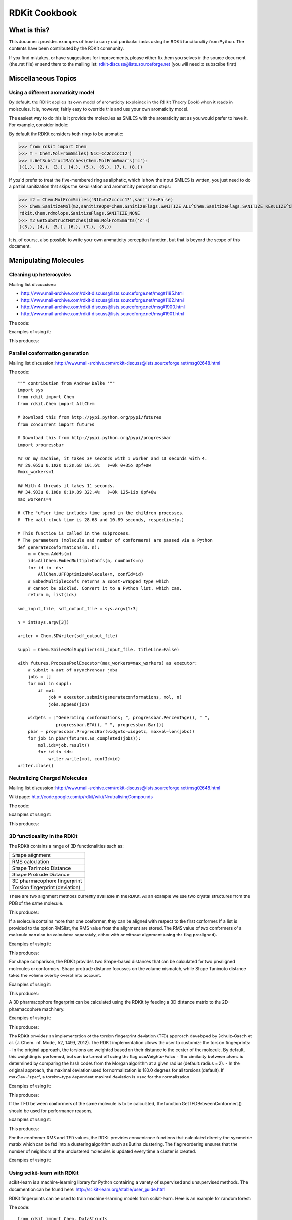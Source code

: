RDKit Cookbook
%%%%%%%%%%%%%%



What is this?
*************

This document provides examples of how to carry out particular tasks 
using the RDKit functionality from Python. The contents have been
contributed by the RDKit community.

If you find mistakes, or have suggestions for improvements, please
either fix them yourselves in the source document (the .rst file) or
send them to the mailing list: rdkit-discuss@lists.sourceforge.net 
(you will need to subscribe first)


Miscellaneous Topics
********************

Using a different aromaticity model
-----------------------------------

By default, the RDKit applies its own model of aromaticity (explained
in the RDKit Theory Book) when it reads in molecules. It is, however,
fairly easy to override this and use your own aromaticity model.

The easiest way to do this is it provide the molecules as SMILES with
the aromaticity set as you would prefer to have it. For example,
consider indole: 

.. image:: images/indole1.png
 
By default the RDKit considers both rings to be aromatic:

>>> from rdkit import Chem
>>> m = Chem.MolFromSmiles('N1C=Cc2ccccc12')
>>> m.GetSubstructMatches(Chem.MolFromSmarts('c'))
((1,), (2,), (3,), (4,), (5,), (6,), (7,), (8,))

If you'd prefer to treat the five-membered ring as aliphatic, which is
how the input SMILES is written, you just need to do a partial
sanitization that skips the kekulization and aromaticity perception
steps: 

>>> m2 = Chem.MolFromSmiles('N1C=Cc2ccccc12',sanitize=False)
>>> Chem.SanitizeMol(m2,sanitizeOps=Chem.SanitizeFlags.SANITIZE_ALL^Chem.SanitizeFlags.SANITIZE_KEKULIZE^Chem.SanitizeFlags.SANITIZE_SETAROMATICITY)
rdkit.Chem.rdmolops.SanitizeFlags.SANITIZE_NONE
>>> m2.GetSubstructMatches(Chem.MolFromSmarts('c'))
((3,), (4,), (5,), (6,), (7,), (8,))

It is, of course, also possible to write your own aromaticity
perception function, but that is beyond the scope of this document.


Manipulating Molecules
**********************

Cleaning up heterocycles
------------------------

Mailing list discussions:

*  http://www.mail-archive.com/rdkit-discuss@lists.sourceforge.net/msg01185.html
*  http://www.mail-archive.com/rdkit-discuss@lists.sourceforge.net/msg01162.html
*  http://www.mail-archive.com/rdkit-discuss@lists.sourceforge.net/msg01900.html   
*  http://www.mail-archive.com/rdkit-discuss@lists.sourceforge.net/msg01901.html   

The code:

.. testcode::

  """ sanifix4.py
   
    Contribution from James Davidson
  """
  from rdkit import Chem
  from rdkit.Chem import AllChem

  def _FragIndicesToMol(oMol,indices):
      em = Chem.EditableMol(Chem.Mol())

      newIndices={}
      for i,idx in enumerate(indices):
          em.AddAtom(oMol.GetAtomWithIdx(idx))
          newIndices[idx]=i

      for i,idx in enumerate(indices):
          at = oMol.GetAtomWithIdx(idx)
          for bond in at.GetBonds():
              if bond.GetBeginAtomIdx()==idx:
                  oidx = bond.GetEndAtomIdx()
              else:
                  oidx = bond.GetBeginAtomIdx()
              # make sure every bond only gets added once:
              if oidx<idx:
                  continue
              em.AddBond(newIndices[idx],newIndices[oidx],bond.GetBondType())
      res = em.GetMol()
      res.ClearComputedProps()
      Chem.GetSymmSSSR(res)
      res.UpdatePropertyCache(False)
      res._idxMap=newIndices
      return res

  def _recursivelyModifyNs(mol,matches,indices=None):
      if indices is None:
          indices=[]
      res=None
      while len(matches) and res is None:
          tIndices=indices[:]
          nextIdx = matches.pop(0)
          tIndices.append(nextIdx)
          nm = Chem.Mol(mol)
          nm.GetAtomWithIdx(nextIdx).SetNoImplicit(True)
          nm.GetAtomWithIdx(nextIdx).SetNumExplicitHs(1)
          cp = Chem.Mol(nm)
          try:
              Chem.SanitizeMol(cp)
          except ValueError:
              res,indices = _recursivelyModifyNs(nm,matches,indices=tIndices)
          else:
              indices=tIndices
              res=cp
      return res,indices

  def AdjustAromaticNs(m,nitrogenPattern='[n&D2&H0;r5,r6]'):
      """
         default nitrogen pattern matches Ns in 5 rings and 6 rings in order to be able
         to fix: O=c1ccncc1
      """
      Chem.GetSymmSSSR(m)
      m.UpdatePropertyCache(False)

      # break non-ring bonds linking rings:
      em = Chem.EditableMol(m)
      linkers = m.GetSubstructMatches(Chem.MolFromSmarts('[r]!@[r]'))
      plsFix=set()
      for a,b in linkers:
          em.RemoveBond(a,b)
          plsFix.add(a)
          plsFix.add(b)
      nm = em.GetMol()
      for at in plsFix:
          at=nm.GetAtomWithIdx(at)
          if at.GetIsAromatic() and at.GetAtomicNum()==7:
              at.SetNumExplicitHs(1)
              at.SetNoImplicit(True)

      # build molecules from the fragments:
      fragLists = Chem.GetMolFrags(nm)
      frags = [_FragIndicesToMol(nm,x) for x in fragLists]

      # loop through the fragments in turn and try to aromatize them:
      ok=True
      for i,frag in enumerate(frags):
          cp = Chem.Mol(frag)
          try:
              Chem.SanitizeMol(cp)
          except ValueError:
              matches = [x[0] for x in frag.GetSubstructMatches(Chem.MolFromSmarts(nitrogenPattern))]
              lres,indices=_recursivelyModifyNs(frag,matches)
              if not lres:
                  #print 'frag %d failed (%s)'%(i,str(fragLists[i]))
                  ok=False
                  break
              else:
                  revMap={}
                  for k,v in frag._idxMap.iteritems():
                      revMap[v]=k
                  for idx in indices:
                      oatom = m.GetAtomWithIdx(revMap[idx])
                      oatom.SetNoImplicit(True)
                      oatom.SetNumExplicitHs(1)
      if not ok:
          return None
      return m


Examples of using it:

.. testcode:: 

  smis= ('O=c1ccc2ccccc2n1',
         'Cc1nnnn1C',
         'CCc1ccc2nc(=O)c(cc2c1)Cc1nnnn1C1CCCCC1',
         'c1cnc2cc3ccnc3cc12',
         'c1cc2cc3ccnc3cc2n1',
         'O=c1ccnc(c1)-c1cnc2cc3ccnc3cc12',
         'O=c1ccnc(c1)-c1cc1',
         )
  for smi in smis:
        m = Chem.MolFromSmiles(smi,False)  
        try:
            m.UpdatePropertyCache(False)
            cp = Chem.Mol(m)
            Chem.SanitizeMol(cp)
            m = cp
            print 'fine:',Chem.MolToSmiles(m)
        except ValueError:
            nm=AdjustAromaticNs(m)
            if nm is not None:
                Chem.SanitizeMol(nm)
                print 'fixed:',Chem.MolToSmiles(nm)
            else:
                print 'still broken:',smi

This produces:

.. testoutput::

    fixed: O=c1ccc2ccccc2[nH]1
    fine: Cc1nnnn1C
    fixed: CCc1ccc2[nH]c(=O)c(Cc3nnnn3C3CCCCC3)cc2c1
    fine: C1=Cc2cc3c(cc2=N1)C=CN=3
    fine: C1=Cc2cc3c(cc2=N1)N=CC=3
    fixed: O=c1cc[nH]c(C2=CN=c3cc4c(cc32)=NC=C4)c1
    still broken: O=c1ccnc(c1)-c1cc1

Parallel conformation generation
--------------------------------

Mailing list discussion:
http://www.mail-archive.com/rdkit-discuss@lists.sourceforge.net/msg02648.html

The code::

  """ contribution from Andrew Dalke """
  import sys
  from rdkit import Chem
  from rdkit.Chem import AllChem

  # Download this from http://pypi.python.org/pypi/futures
  from concurrent import futures

  # Download this from http://pypi.python.org/pypi/progressbar
  import progressbar

  ## On my machine, it takes 39 seconds with 1 worker and 10 seconds with 4.
  ## 29.055u 0.102s 0:28.68 101.6%   0+0k 0+3io 0pf+0w
  #max_workers=1

  ## With 4 threads it takes 11 seconds.
  ## 34.933u 0.188s 0:10.89 322.4%   0+0k 125+1io 0pf+0w
  max_workers=4

  # (The "u"ser time includes time spend in the children processes.
  #  The wall-clock time is 28.68 and 10.89 seconds, respectively.)

  # This function is called in the subprocess.
  # The parameters (molecule and number of conformers) are passed via a Python 
  def generateconformations(m, n):
      m = Chem.AddHs(m)
      ids=AllChem.EmbedMultipleConfs(m, numConfs=n)
      for id in ids:
          AllChem.UFFOptimizeMolecule(m, confId=id)
      # EmbedMultipleConfs returns a Boost-wrapped type which
      # cannot be pickled. Convert it to a Python list, which can.
      return m, list(ids)

  smi_input_file, sdf_output_file = sys.argv[1:3]

  n = int(sys.argv[3])

  writer = Chem.SDWriter(sdf_output_file)

  suppl = Chem.SmilesMolSupplier(smi_input_file, titleLine=False)

  with futures.ProcessPoolExecutor(max_workers=max_workers) as executor:
      # Submit a set of asynchronous jobs
      jobs = []
      for mol in suppl:
          if mol:
              job = executor.submit(generateconformations, mol, n)
              jobs.append(job)

      widgets = ["Generating conformations; ", progressbar.Percentage(), " ", 
                 progressbar.ETA(), " ", progressbar.Bar()]
      pbar = progressbar.ProgressBar(widgets=widgets, maxval=len(jobs))
      for job in pbar(futures.as_completed(jobs)):
          mol,ids=job.result()
          for id in ids:
              writer.write(mol, confId=id)
  writer.close()

Neutralizing Charged Molecules
------------------------------

Mailing list discussion:
http://www.mail-archive.com/rdkit-discuss@lists.sourceforge.net/msg02648.html

Wiki page: 
http://code.google.com/p/rdkit/wiki/NeutralisingCompounds

The code:

.. testcode::

  """ contribution from Hans de Winter """
  from rdkit import Chem
  from rdkit.Chem import AllChem

  def _InitialiseNeutralisationReactions():
      patts= (
          # Imidazoles
          ('[n+;H]','n'),
          # Amines
          ('[N+;!H0]','N'),
          # Carboxylic acids and alcohols
          ('[$([O-]);!$([O-][#7])]','O'),
          # Thiols
          ('[S-;X1]','S'),
          # Sulfonamides
          ('[$([N-;X2]S(=O)=O)]','N'),
          # Enamines
          ('[$([N-;X2][C,N]=C)]','N'),
          # Tetrazoles
          ('[n-]','[nH]'),
          # Sulfoxides
          ('[$([S-]=O)]','S'),
          # Amides
          ('[$([N-]C=O)]','N'),
          )
      return [(Chem.MolFromSmarts(x),Chem.MolFromSmiles(y,False)) for x,y in patts]

  _reactions=None
  def NeutraliseCharges(smiles, reactions=None):
      global _reactions
      if reactions is None:
          if _reactions is None:
              _reactions=_InitialiseNeutralisationReactions()
          reactions=_reactions
      mol = Chem.MolFromSmiles(smiles)
      replaced = False
      for i,(reactant, product) in enumerate(reactions):
          while mol.HasSubstructMatch(reactant):
              replaced = True
              rms = AllChem.ReplaceSubstructs(mol, reactant, product)
              mol = rms[0]
      if replaced:
          return (Chem.MolToSmiles(mol,True), True)
      else:
          return (smiles, False)

Examples of using it:

.. testcode:: 

  smis=("c1cccc[nH+]1",
        "C[N+](C)(C)C","c1ccccc1[NH3+]",
        "CC(=O)[O-]","c1ccccc1[O-]",
        "CCS",
        "C[N-]S(=O)(=O)C",
        "C[N-]C=C","C[N-]N=C",
        "c1ccc[n-]1",
        "CC[N-]C(=O)CC")
  for smi in smis:
      (molSmiles, neutralised) = NeutraliseCharges(smi)
      print smi,"->",molSmiles

This produces:

.. testoutput::

    c1cccc[nH+]1 -> c1ccncc1
    C[N+](C)(C)C -> C[N+](C)(C)C
    c1ccccc1[NH3+] -> Nc1ccccc1
    CC(=O)[O-] -> CC(=O)O
    c1ccccc1[O-] -> Oc1ccccc1
    CCS -> CCS
    C[N-]S(=O)(=O)C -> CNS(C)(=O)=O
    C[N-]C=C -> C=CNC
    C[N-]N=C -> C=NNC
    c1ccc[n-]1 -> c1cc[nH]c1
    CC[N-]C(=O)CC -> CCNC(=O)CC


3D functionality in the RDKit
-----------------------------

The RDKit contains a range of 3D functionalities such as:

+---------------------------------+
| Shape alignment                 |
+---------------------------------+
| RMS calculation                 |
+---------------------------------+
| Shape Tanimoto Distance         |
+---------------------------------+
| Shape Protrude Distance         |
+---------------------------------+
| 3D pharmacophore fingerprint    |
+---------------------------------+
| Torsion fingerprint (deviation) |
+---------------------------------+

There are two alignment methods currently available in the RDKit.
As an example we use two crystal structures from the PDB of the same molecule.

.. testcode::

  from rdkit import Chem, RDConfig
  from rdkit.Chem import AllChem, rdMolAlign
  # The reference molecule
  ref = Chem.MolFromSmiles('NC(=[NH2+])c1ccc(C[C@@H](NC(=O)CNS(=O)(=O)c2ccc3ccccc3c2)C(=O)N2CCCCC2)cc1')
  # The PDB conformations
  mol1 = Chem.MolFromPDBFile(RDConfig.RDBaseDir+'/rdkit/Chem/test_data/1DWD_ligand.pdb')
  mol1 = AllChem.AssignBondOrdersFromTemplate(ref, mol1)
  mol2 = Chem.MolFromPDBFile(RDConfig.RDBaseDir+'/rdkit/Chem/test_data/1PPC_ligand.pdb')
  mol2 = AllChem.AssignBondOrdersFromTemplate(ref, mol2)
  # Align them
  rms = rdMolAlign.AlignMol(mol1, mol2)
  print rms
  # Align them with OPEN3DAlign
  pyO3A = rdMolAlign.GetO3A(mol1, mol2)
  score = pyO3A.Align()
  print score

This produces:

.. testoutput::

  1.55001955728
  0.376459885045

If a molecule contains more than one conformer, they can be aligned 
with respect to the first conformer. If a list is provided to the
option RMSlist, the RMS value from the alignment are stored.
The RMS value of two conformers of a molecule can also be calculated
separately, either with or without alignment (using the flag prealigned).

Examples of using it:

.. testcode::

  from rdkit import Chem
  from rdkit.Chem import AllChem
  mol = Chem.MolFromSmiles('NC(=[NH2+])c1ccc(C[C@@H](NC(=O)CNS(=O)(=O)c2ccc3ccccc3c2)C(=O)N2CCCCC2)cc1')
  cids = AllChem.EmbedMultipleConfs(mol, numConfs=50, maxAttempts=1000, pruneRmsThresh=0.1)
  print len(cids)
  # align the conformers
  rmslist = []
  AllChem.AlignMolConformers(mol, RMSlist=rmslist)
  print len(rmslist)
  # calculate RMS of confomers 1 and 9 separately
  rms = AllChem.GetConformerRMS(mol, 1, 9, prealigned=True)

This produces:

.. testoutput::

  50
  49

For shape comparison, the RDKit provides two Shape-based distances 
that can be calculated for two prealigned molecules or conformers.
Shape protrude distance focusses on the volume mismatch, while
Shape Tanimoto distance takes the volume overlay overall into account.

Examples of using it:

.. testcode::

  from rdkit import Chem, RDConfig
  from rdkit.Chem import AllChem, rdMolAlign, rdShapeHelpers
  ref = Chem.MolFromSmiles('NC(=[NH2+])c1ccc(C[C@@H](NC(=O)CNS(=O)(=O)c2ccc3ccccc3c2)C(=O)N2CCCCC2)cc1')
  mol1 = Chem.MolFromPDBFile(RDConfig.RDBaseDir+'/rdkit/Chem/test_data/1DWD_ligand.pdb')
  mol1 = AllChem.AssignBondOrdersFromTemplate(ref, mol1)
  mol2 = Chem.MolFromPDBFile(RDConfig.RDBaseDir+'/rdkit/Chem/test_data/1PPC_ligand.pdb')
  mol2 = AllChem.AssignBondOrdersFromTemplate(ref, mol2)
  rms = rdMolAlign.AlignMol(mol1, mol2)
  tani = rdShapeHelpers.ShapeTanimotoDist(mol1, mol2)
  prtr = rdShapeHelpers.ShapeProtrudeDist(mol1, mol2)
  print rms, tani, prtr

This produces:

.. testoutput::

  1.55001955728 0.18069102331 0.0962800875274

A 3D pharmacophore fingerprint can be calculated using the RDKit
by feeding a 3D distance matrix to the 2D-pharmacophore machinery.

Examples of using it:

.. testcode::
  
  from rdkit import Chem, DataStructs, RDConfig
  from rdkit.Chem import AllChem
  from rdkit.Chem.Pharm2D import Gobbi_Pharm2D, Generate
  ref = Chem.MolFromSmiles('NC(=[NH2+])c1ccc(C[C@@H](NC(=O)CNS(=O)(=O)c2ccc3ccccc3c2)C(=O)N2CCCCC2)cc1')
  mol1 = Chem.MolFromPDBFile(RDConfig.RDBaseDir+'/rdkit/Chem/test_data/1DWD_ligand.pdb')
  mol1 = AllChem.AssignBondOrdersFromTemplate(ref, mol1)
  mol2 = Chem.MolFromPDBFile(RDConfig.RDBaseDir+'/rdkit/Chem/test_data/1PPC_ligand.pdb')
  mol2 = AllChem.AssignBondOrdersFromTemplate(ref, mol2)
  # pharmacophore fingerprint
  factory = Gobbi_Pharm2D.factory
  fp1 = Generate.Gen2DFingerprint(mol1, factory, dMat=Chem.Get3DDistanceMatrix(mol1))
  fp2 = Generate.Gen2DFingerprint(mol2, factory, dMat=Chem.Get3DDistanceMatrix(mol2))
  # Tanimoto similarity
  tani = DataStructs.TanimotoSimilarity(fp1, fp2)
  print tani

This produces:

.. testoutput::

  0.451665312754  

The RDKit provides an implementation of the torsion fingerprint
deviation (TFD) approach developed by Schulz-Gasch et al. 
(J. Chem. Inf. Model, 52, 1499, 2012). The RDKit implementation
allows the user to customize the torsion fingerprints:
- In the original approach, the torsions are weighted based on
their distance to the center of the molecule. By default, this
weighting is performed, but can be turned off using the flag
useWeights=False
- The similarity between atoms is determined by comparing the 
hash codes from the Morgan algorithm at a given radius (default: 
radius = 2). 
- In the original approach, the maximal deviation used for
normalization is 180.0 degrees for all torsions (default). If
maxDev='spec', a torsion-type dependent maximal deviation is 
used for the normalization.

Examples of using it:

.. testcode::

  from rdkit import Chem, RDConfig
  from rdkit.Chem import AllChem, TorsionFingerprints
  ref = Chem.MolFromSmiles('NC(=[NH2+])c1ccc(C[C@@H](NC(=O)CNS(=O)(=O)c2ccc3ccccc3c2)C(=O)N2CCCCC2)cc1')
  mol1 = Chem.MolFromPDBFile(RDConfig.RDBaseDir+'/rdkit/Chem/test_data/1DWD_ligand.pdb')
  mol1 = AllChem.AssignBondOrdersFromTemplate(ref, mol1)
  mol2 = Chem.MolFromPDBFile(RDConfig.RDBaseDir+'/rdkit/Chem/test_data/1PPC_ligand.pdb')
  mol2 = AllChem.AssignBondOrdersFromTemplate(ref, mol2)
  tfd1 = TorsionFingerprints.GetTFDBetweenMolecules(mol1, mol2)
  tfd2 = TorsionFingerprints.GetTFDBetweenMolecules(mol1, mol2, useWeights=False)
  tfd3 = TorsionFingerprints.GetTFDBetweenMolecules(mol1, mol2, maxDev='spec')
  print tfd1, tfd2, tfd3

This produces:

.. testoutput::

 [0.06450035322926886] [0.16803037890459122] [0.06752301190398982]

If the TFD between conformers of the same molecule is to be
calculated, the function GetTFDBetweenConformers() should be
used for performance reasons.

Examples of using it:

.. testcode::

  from rdkit import Chem, RDConfig
  from rdkit.Chem import AllChem, TorsionFingerprints
  ref = Chem.MolFromSmiles('NC(=[NH2+])c1ccc(C[C@@H](NC(=O)CNS(=O)(=O)c2ccc3ccccc3c2)C(=O)N2CCCCC2)cc1')
  mol1 = Chem.MolFromPDBFile(RDConfig.RDBaseDir+'/rdkit/Chem/test_data/1DWD_ligand.pdb')
  mol1 = AllChem.AssignBondOrdersFromTemplate(ref, mol1)
  mol2 = Chem.MolFromPDBFile(RDConfig.RDBaseDir+'/rdkit/Chem/test_data/1PPC_ligand.pdb')
  mol1.AddConformer(mol2.GetConformer(), assignId=True)
  tfd = TorsionFingerprints.GetTFDBetweenConformers(mol1, confIds1=[0], confIds2=[1])
  print tfd

This produces:

.. testoutput::

  [0.06450035322926886]

For the conformer RMS and TFD values, the RDKit provides
convenience functions that calculated directly the symmetric
matrix which can be fed into a clustering algorithm such
as Butina clustering. The flag reordering ensures that the
number of neighbors of the unclustered molecules is updated 
every time a cluster is created.

Examples of using it:

.. testcode::

  from rdkit import Chem
  from rdkit.Chem import AllChem, TorsionFingerprints
  from rdkit.ML.Cluster import Butina
  mol = Chem.MolFromSmiles('NC(=[NH2+])c1ccc(C[C@@H](NC(=O)CNS(=O)(=O)c2ccc3ccccc3c2)C(=O)N2CCCCC2)cc1')
  cids = AllChem.EmbedMultipleConfs(mol, numConfs=50, maxAttempts=1000, pruneRmsThresh=0.1)
  # RMS matrix
  rmsmat = AllChem.GetConformerRMSMatrix(mol, prealigned=False)
  # TFD matrix
  tfdmat = TorsionFingerprints.GetTFDMatrix(mol)
  # clustering
  num = mol.GetNumConformers()
  rms_clusters = Butina.ClusterData(rmsmat, num, 2.0, isDistData=True, reordering=True)
  tfd_clusters = Butina.ClusterData(tfdmat, num, 0.3, isDistData=True, reordering=True)


Using scikit-learn with RDKit
-----------------------------

scikit-learn is a machine-learning library for Python 
containing a variety of supervised and unsupervised methods.
The documention can be found here:
http://scikit-learn.org/stable/user_guide.html

RDKit fingerprints can be used to train machine-learning
models from scikit-learn. Here is an example for random forest:

The code::

  from rdkit import Chem, DataStructs
  from rdkit.Chem import AllChem
  from sklearn.ensemble import RandomForestClassifier
  import numpy
  
  # generate four molecules
  m1 = Chem.MolFromSmiles('c1ccccc1')
  m2 = Chem.MolFromSmiles('c1ccccc1CC')
  m3 = Chem.MolFromSmiles('c1ccncc1')
  m4 = Chem.MolFromSmiles('c1ccncc1CC')
  mols = [m1, m2, m3, m4]
  
  # generate fingeprints: Morgan fingerprint with radius 2
  fps = [AllChem.GetMorganFingerprintAsBitVect(m, 2) for m in mols]
  
  # convert the RDKit explicit vectors into numpy arrays
  np_fps = []
  for fp in fps:
    arr = numpy.zeros((1,))
    DataStructs.ConvertToNumpyArray(fp, arr)
    np_fps.append(arr)
    
  # get a random forest classifiert with 100 trees
  rf = RandomForestClassifier(n_estimators=100, random_state=1123)
  
  # train the random forest
  # with the first two molecules being actives (class 1) and 
  # the last two being inactives (class 0)
  ys_fit = [1, 1, 0, 0]
  rf.fit(np_fps, ys_fit)
  
  # use the random forest to predict a new molecule
  m5 = Chem.MolFromSmiles('c1ccccc1O')
  fp = numpy.zeros((1,))
  DataStructs.ConvertToNumpyArray(AllChem.GetMorganFingerprintAsBitVect(m5, 2), fp)
  
  print rf.predict(fp)
  print rf.predict_proba(fp)

The output with scikit-learn version 0.13 is:

    [1]
    
    [[ 0.14  0.86]]
    

Generating a similarity map for this model.

The code::

  from rdkit.Chem.Draw import SimilarityMaps
  
  # helper function
  def getProba(fp, predictionFunction):
    return predictionFunction(fp)[0][1]
  
  m5 = Chem.MolFromSmiles('c1ccccc1O')
  fig, maxweight = SimilarityMaps.GetSimilarityMapForModel(m5, SimilarityMaps.GetMorganFingerprint, lambda x: getProba(x, rf.predict_proba))
  
This produces:
    
.. image:: images/similarity_map_rf.png


Using custom MCS atom types
---------------------------

Mailing list discussion:
http://www.mail-archive.com/rdkit-discuss@lists.sourceforge.net/msg03676.html

IPython notebook:
http://nbviewer.ipython.org/gist/greglandrum/8351725
https://gist.github.com/greglandrum/8351725

The goal is to be able to use custom atom types in the MCS code, yet
still be able to get a readable SMILES for the MCS. We will use the
MCS code's option to use isotope information in the matching and then
set bogus isotope values that contain our isotope information.

The code:

.. testcode::

  # our test molecules:
  smis=["COc1ccc(C(Nc2nc3c(ncn3COCC=O)c(=O)[nH]2)(c2ccccc2)c2ccccc2)cc1",
        "COc1ccc(C(Nc2nc3c(ncn3COC(CO)(CO)CO)c(=O)[nH]2)(c2ccccc2)c2ccccc2)cc1"]
  ms = [Chem.MolFromSmiles(x) for x in smis]

  from rdkit import Chem
  from rdkit.Chem import MCS
  
  def label(a):
    " a simple hash combining atom number and hybridization "
    return 100*int(a.GetHybridization())+a.GetAtomicNum()

  # copy the molecules, since we will be changing them
  nms = [Chem.Mol(x) for x in ms]
  for nm in nms:
    for at in nm.GetAtoms():
        at.SetIsotope(label(at))

  mcs=MCS.FindMCS(nms,atomCompare='isotopes')
  print mcs.smarts

This generates the following output:

.. testoutput::

  [406*]-[308*]-[306*]:1:[306*]:[306*]:[306*](:[306*]:[306*]:1)-[406*](-[306*]:1:[306*]:[306*]:[306*]:[306*]:[306*]:1)(-[306*]:1:[306*]:[306*]:[306*]:[306*]:[306*]:1)-[307*]-[306*]:1:[307*]:[306*]:2:[306*](:[306*](:[307*]:1)=[308*]):[307*]:[306*]:[307*]:2-[406*]-[408*]-[406*]

That's what we asked for, but it's not exactly readable. We can get to a more readable form in a two step process:

  1) Do a substructure match of the MCS onto a copied molecule
  2) Generate SMILES for the original molecule, using only the atoms that matched in the copy.

This works because we know that the atom indices in the copies and the original molecules are the same.
  
.. testcode::

  def getMCSSmiles(mol,labelledMol,mcs):
      mcsp = Chem.MolFromSmarts(mcs.smarts)
      match = labelledMol.GetSubstructMatch(mcsp)
      return Chem.MolFragmentToSmiles(ms[0],atomsToUse=match,
                                      isomericSmiles=True,
                                      canonical=False)

  print getMCSSmiles(ms[0],nms[0],mcs)

.. testoutput::

  COc1ccc(C(Nc2nc3c(ncn3COC)c(=O)[nH]2)(c2ccccc2)c2ccccc2)cc1

That's what we were looking for.


License
*******

This document is copyright (C) 2012-2014 by Greg Landrum

This work is licensed under the Creative Commons Attribution-ShareAlike 3.0 License.
To view a copy of this license, visit http://creativecommons.org/licenses/by-sa/3.0/ or send a letter to Creative Commons, 543 Howard Street, 5th Floor, San Francisco, California, 94105, USA.


The intent of this license is similar to that of the RDKit itself.
In simple words: “Do whatever you want with it, but please give us some credit.”
